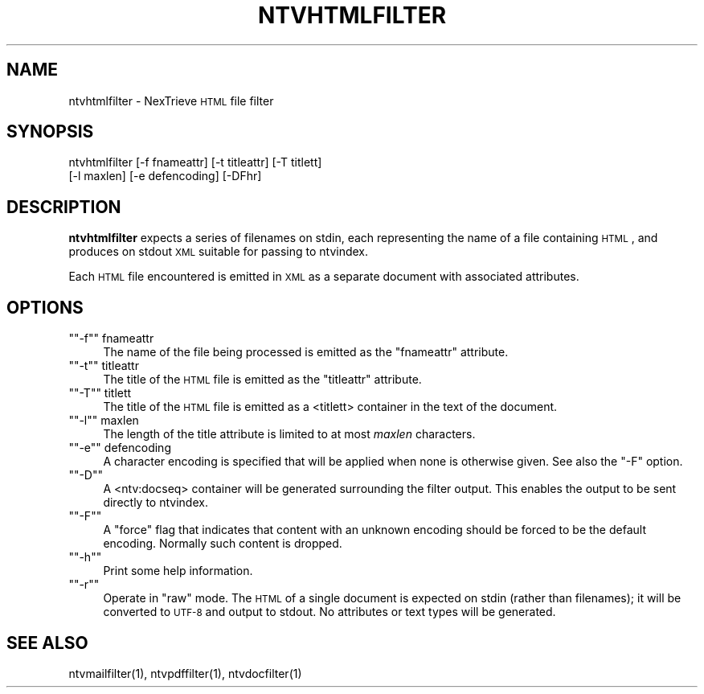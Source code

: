 .\" Automatically generated by Pod::Man version 1.15
.\" Fri Nov 22 12:11:09 2002
.\"
.\" Standard preamble:
.\" ======================================================================
.de Sh \" Subsection heading
.br
.if t .Sp
.ne 5
.PP
\fB\\$1\fR
.PP
..
.de Sp \" Vertical space (when we can't use .PP)
.if t .sp .5v
.if n .sp
..
.de Ip \" List item
.br
.ie \\n(.$>=3 .ne \\$3
.el .ne 3
.IP "\\$1" \\$2
..
.de Vb \" Begin verbatim text
.ft CW
.nf
.ne \\$1
..
.de Ve \" End verbatim text
.ft R

.fi
..
.\" Set up some character translations and predefined strings.  \*(-- will
.\" give an unbreakable dash, \*(PI will give pi, \*(L" will give a left
.\" double quote, and \*(R" will give a right double quote.  | will give a
.\" real vertical bar.  \*(C+ will give a nicer C++.  Capital omega is used
.\" to do unbreakable dashes and therefore won't be available.  \*(C` and
.\" \*(C' expand to `' in nroff, nothing in troff, for use with C<>
.tr \(*W-|\(bv\*(Tr
.ds C+ C\v'-.1v'\h'-1p'\s-2+\h'-1p'+\s0\v'.1v'\h'-1p'
.ie n \{\
.    ds -- \(*W-
.    ds PI pi
.    if (\n(.H=4u)&(1m=24u) .ds -- \(*W\h'-12u'\(*W\h'-12u'-\" diablo 10 pitch
.    if (\n(.H=4u)&(1m=20u) .ds -- \(*W\h'-12u'\(*W\h'-8u'-\"  diablo 12 pitch
.    ds L" ""
.    ds R" ""
.    ds C` ""
.    ds C' ""
'br\}
.el\{\
.    ds -- \|\(em\|
.    ds PI \(*p
.    ds L" ``
.    ds R" ''
'br\}
.\"
.\" If the F register is turned on, we'll generate index entries on stderr
.\" for titles (.TH), headers (.SH), subsections (.Sh), items (.Ip), and
.\" index entries marked with X<> in POD.  Of course, you'll have to process
.\" the output yourself in some meaningful fashion.
.if \nF \{\
.    de IX
.    tm Index:\\$1\t\\n%\t"\\$2"
..
.    nr % 0
.    rr F
.\}
.\"
.\" For nroff, turn off justification.  Always turn off hyphenation; it
.\" makes way too many mistakes in technical documents.
.hy 0
.if n .na
.\"
.\" Accent mark definitions (@(#)ms.acc 1.5 88/02/08 SMI; from UCB 4.2).
.\" Fear.  Run.  Save yourself.  No user-serviceable parts.
.bd B 3
.    \" fudge factors for nroff and troff
.if n \{\
.    ds #H 0
.    ds #V .8m
.    ds #F .3m
.    ds #[ \f1
.    ds #] \fP
.\}
.if t \{\
.    ds #H ((1u-(\\\\n(.fu%2u))*.13m)
.    ds #V .6m
.    ds #F 0
.    ds #[ \&
.    ds #] \&
.\}
.    \" simple accents for nroff and troff
.if n \{\
.    ds ' \&
.    ds ` \&
.    ds ^ \&
.    ds , \&
.    ds ~ ~
.    ds /
.\}
.if t \{\
.    ds ' \\k:\h'-(\\n(.wu*8/10-\*(#H)'\'\h"|\\n:u"
.    ds ` \\k:\h'-(\\n(.wu*8/10-\*(#H)'\`\h'|\\n:u'
.    ds ^ \\k:\h'-(\\n(.wu*10/11-\*(#H)'^\h'|\\n:u'
.    ds , \\k:\h'-(\\n(.wu*8/10)',\h'|\\n:u'
.    ds ~ \\k:\h'-(\\n(.wu-\*(#H-.1m)'~\h'|\\n:u'
.    ds / \\k:\h'-(\\n(.wu*8/10-\*(#H)'\z\(sl\h'|\\n:u'
.\}
.    \" troff and (daisy-wheel) nroff accents
.ds : \\k:\h'-(\\n(.wu*8/10-\*(#H+.1m+\*(#F)'\v'-\*(#V'\z.\h'.2m+\*(#F'.\h'|\\n:u'\v'\*(#V'
.ds 8 \h'\*(#H'\(*b\h'-\*(#H'
.ds o \\k:\h'-(\\n(.wu+\w'\(de'u-\*(#H)/2u'\v'-.3n'\*(#[\z\(de\v'.3n'\h'|\\n:u'\*(#]
.ds d- \h'\*(#H'\(pd\h'-\w'~'u'\v'-.25m'\f2\(hy\fP\v'.25m'\h'-\*(#H'
.ds D- D\\k:\h'-\w'D'u'\v'-.11m'\z\(hy\v'.11m'\h'|\\n:u'
.ds th \*(#[\v'.3m'\s+1I\s-1\v'-.3m'\h'-(\w'I'u*2/3)'\s-1o\s+1\*(#]
.ds Th \*(#[\s+2I\s-2\h'-\w'I'u*3/5'\v'-.3m'o\v'.3m'\*(#]
.ds ae a\h'-(\w'a'u*4/10)'e
.ds Ae A\h'-(\w'A'u*4/10)'E
.    \" corrections for vroff
.if v .ds ~ \\k:\h'-(\\n(.wu*9/10-\*(#H)'\s-2\u~\d\s+2\h'|\\n:u'
.if v .ds ^ \\k:\h'-(\\n(.wu*10/11-\*(#H)'\v'-.4m'^\v'.4m'\h'|\\n:u'
.    \" for low resolution devices (crt and lpr)
.if \n(.H>23 .if \n(.V>19 \
\{\
.    ds : e
.    ds 8 ss
.    ds o a
.    ds d- d\h'-1'\(ga
.    ds D- D\h'-1'\(hy
.    ds th \o'bp'
.    ds Th \o'LP'
.    ds ae ae
.    ds Ae AE
.\}
.rm #[ #] #H #V #F C
.\" ======================================================================
.\"
.IX Title "NTVHTMLFILTER 1"
.TH NTVHTMLFILTER 1 "2.0.0" "2002-11-22" "NexTrieve"
.UC
.SH "NAME"
ntvhtmlfilter \- NexTrieve \s-1HTML\s0 file filter
.SH "SYNOPSIS"
.IX Header "SYNOPSIS"
.Vb 2
\&  ntvhtmlfilter [-f fnameattr] [-t titleattr] [-T titlett]
\&                [-l maxlen] [-e defencoding] [-DFhr]
.Ve
.SH "DESCRIPTION"
.IX Header "DESCRIPTION"
\&\fBntvhtmlfilter\fR expects a series of filenames on stdin, each representing
the name of a file containing \s-1HTML\s0, and produces on
stdout \s-1XML\s0 suitable for passing to ntvindex.
.PP
Each \s-1HTML\s0 file encountered is emitted in \s-1XML\s0 as a separate document
with associated attributes.
.SH "OPTIONS"
.IX Header "OPTIONS"
.if n .Ip "\f(CW""""\-f""""\fR fnameattr" 4
.el .Ip "\f(CW\-f\fR fnameattr" 4
.IX Item "-f fnameattr"
The name of the file being processed is emitted as the \*(L"fnameattr\*(R" attribute.
.if n .Ip "\f(CW""""\-t""""\fR titleattr" 4
.el .Ip "\f(CW\-t\fR titleattr" 4
.IX Item "-t titleattr"
The title of the \s-1HTML\s0 file is emitted as the \*(L"titleattr\*(R" attribute.
.if n .Ip "\f(CW""""\-T""""\fR titlett" 4
.el .Ip "\f(CW\-T\fR titlett" 4
.IX Item "-T titlett"
The title of the \s-1HTML\s0 file is emitted as a <titlett> container in the
text of the document.
.if n .Ip "\f(CW""""\-l""""\fR maxlen" 4
.el .Ip "\f(CW\-l\fR maxlen" 4
.IX Item "-l maxlen"
The length of the title attribute is limited to at most \fImaxlen\fR characters.
.if n .Ip "\f(CW""""\-e""""\fR defencoding" 4
.el .Ip "\f(CW\-e\fR defencoding" 4
.IX Item "-e defencoding"
A character encoding is specified that will be applied when none is
otherwise given.  See also the \f(CW\*(C`\-F\*(C'\fR option.
.if n .Ip "\f(CW""""\-D""""\fR" 4
.el .Ip "\f(CW\-D\fR" 4
.IX Item "-D"
A <ntv:docseq> container will be generated surrounding the filter output.
This enables the output to be sent directly to ntvindex.
.if n .Ip "\f(CW""""\-F""""\fR" 4
.el .Ip "\f(CW\-F\fR" 4
.IX Item "-F"
A \*(L"force\*(R" flag that indicates that content with an unknown encoding should
be forced to be the default encoding.  Normally such content is dropped.
.if n .Ip "\f(CW""""\-h""""\fR" 4
.el .Ip "\f(CW\-h\fR" 4
.IX Item "-h"
Print some help information.
.if n .Ip "\f(CW""""\-r""""\fR" 4
.el .Ip "\f(CW\-r\fR" 4
.IX Item "-r"
Operate in \*(L"raw\*(R" mode.  The \s-1HTML\s0 of a single document is expected on stdin
(rather than filenames); it will be converted to \s-1UTF-8\s0 and output to
stdout.  No attributes or text types will be generated.
.SH "SEE ALSO"
.IX Header "SEE ALSO"
.Vb 1
\&    ntvmailfilter(1), ntvpdffilter(1), ntvdocfilter(1)
.Ve
